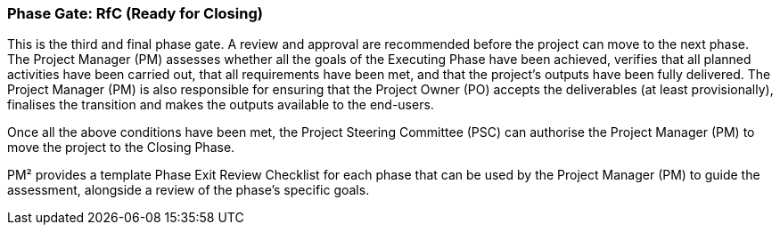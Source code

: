 === Phase Gate: RfC (Ready for Closing)

This is the third and final phase gate.
A review and approval are recommended before the project can move to the next phase.
The Project Manager (PM) assesses whether all the goals of the Executing Phase have been achieved, verifies that all planned activities have been carried out, that all requirements have been met, and that the project’s outputs have been fully delivered.
The Project Manager (PM) is also responsible for ensuring that the Project Owner (PO) accepts the deliverables (at least provisionally), finalises the transition and makes the outputs available to the end-users.

Once all the above conditions have been met, the Project Steering Committee (PSC) can authorise the Project Manager (PM) to move the project to the Closing Phase.

PM² provides a template Phase Exit Review Checklist for each phase that can be used by the Project Manager (PM) to guide the assessment, alongside a review of the phase’s specific goals.
